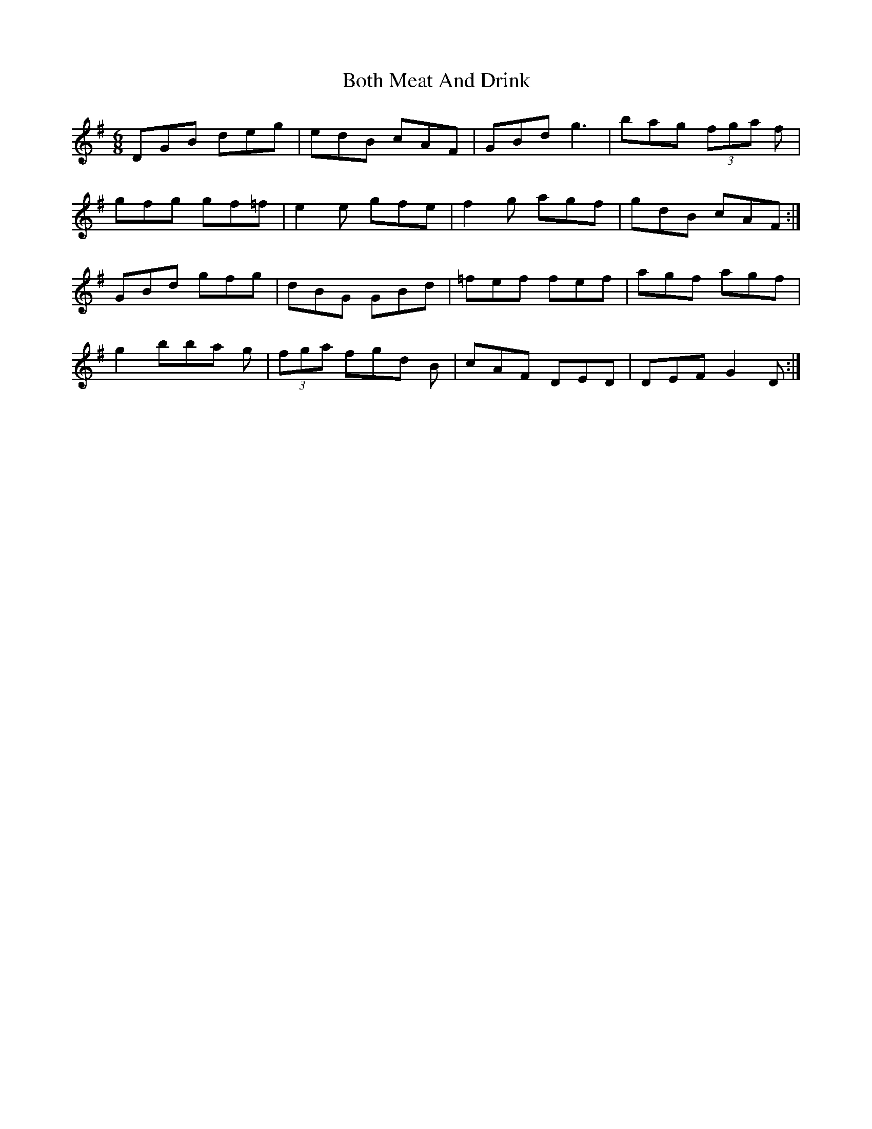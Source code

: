 X: 4566
T: Both Meat And Drink
R: jig
M: 6/8
K: Gmajor
DGB deg|edB cAF|GBd g3|bag (3fga f|
gfg gf=f|e2 e gfe|f2 g agf|gdB cAF:|
GBd gfg|dBG GBd|=fef fef|agf agf|
g2 bba g|(3fga fgd B|cAF DED|DEF G2 D:|

